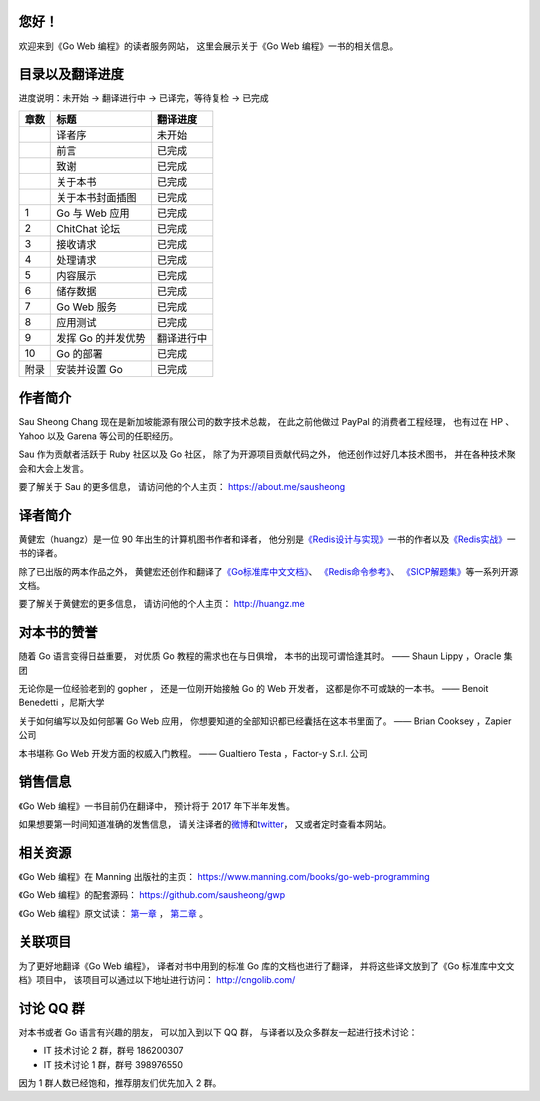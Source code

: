 .. gwpcn.com documentation master file, created by
   sphinx-quickstart on Sun May 14 09:15:18 2017.
   You can adapt this file completely to your liking, but it should at least
   contain the root `toctree` directive.

..
    关于本书
    ============================

    《Go Web 编程》的目标是教导读者如何运用现代化的设计理念，
    构建可扩展、高性能的 Go Web 应用。
    通过阅读本书，
    您将会学习到：

    - Web 应用的基本定义和基础原理，以及使用 Go 编写 Web 应用的优势

    - 如何设计和实现一个完整的 Go Web 应用

    - 如何通过 Go 的 ``net/http`` 包接收请求、处理请求并返回响应

    - 如何通过模板进行内容展示

    - 如何以数据结构、CSV、gob、关系数据库等多种形式储存数据

    - 如何以 XML 和 JSON 这两种不同的格式，实现 REST 风格的 Web 服务

    - 如何对 Go Web 应用进行正确性测试以及性能基准测试

    - 如何利用 Go 的并发优势提高 Web 应用的性能

    - 如何将 Go Web 应用部署到独立服务器、云端以及 Docker 容器

    - 大量关于 Go Web 开发的提示、技巧和技术

您好！
=============

欢迎来到《Go Web 编程》的读者服务网站，
这里会展示关于《Go Web 编程》一书的相关信息。


目录以及翻译进度
=====================================

进度说明：未开始 -> 翻译进行中 -> 已译完，等待复检 -> 已完成

+-------+-----------------------+---------------------------+
| 章数  | 标题                  | 翻译进度                  |
+=======+=======================+===========================+
|       | 译者序                | 未开始                    |
+-------+-----------------------+---------------------------+
|       | 前言                  | 已完成                    |
+-------+-----------------------+---------------------------+
|       | 致谢                  | 已完成                    |
+-------+-----------------------+---------------------------+
|       | 关于本书              | 已完成                    |
+-------+-----------------------+---------------------------+
|       | 关于本书封面插图      | 已完成                    |
+-------+-----------------------+---------------------------+
| 1     | Go 与 Web 应用        | 已完成                    |
+-------+-----------------------+---------------------------+
| 2     | ChitChat 论坛         | 已完成                    |
+-------+-----------------------+---------------------------+
| 3     | 接收请求              | 已完成                    |
+-------+-----------------------+---------------------------+
| 4     | 处理请求              | 已完成                    |
+-------+-----------------------+---------------------------+
| 5     | 内容展示              | 已完成                    |
+-------+-----------------------+---------------------------+
| 6     | 储存数据              | 已完成                    |
+-------+-----------------------+---------------------------+
| 7     | Go Web 服务           | 已完成                    |
+-------+-----------------------+---------------------------+
| 8     | 应用测试              | 已完成                    |
+-------+-----------------------+---------------------------+
| 9     | 发挥 Go 的并发优势    | 翻译进行中                |
+-------+-----------------------+---------------------------+
| 10    | Go 的部署             | 已完成                    |
+-------+-----------------------+---------------------------+
| 附录  | 安装并设置 Go         | 已完成                    |
+-------+-----------------------+---------------------------+


作者简介
============================

.. image:: image/sau.png
   :align: left

Sau Sheong Chang 现在是新加坡能源有限公司的数字技术总裁，
在此之前他做过 PayPal 的消费者工程经理，
也有过在 HP 、 Yahoo 以及 Garena 等公司的任职经历。

Sau 作为贡献者活跃于 Ruby 社区以及 Go 社区，
除了为开源项目贡献代码之外，
他还创作过好几本技术图书，
并在各种技术聚会和大会上发言。

要了解关于 Sau 的更多信息，
请访问他的个人主页： 
https://about.me/sausheong


译者简介
============================

.. image:: image/huangz.jpg
   :align: left

黄健宏（huangz）是一位 90 年出生的计算机图书作者和译者，
他分别是\ `《Redis设计与实现》 <http://redisbook.com/>`_\ 一书的作者以及\ `《Redis实战》 <http://redisinaction.com/>`_\ 一书的译者。

除了已出版的两本作品之外，
黄健宏还创作和翻译了\ `《Go标准库中文文档》 <http://cngolib.com/>`_\ 、 \ `《Redis命令参考》 <http://www.redisdoc.com/>`_\ 、 \ `《SICP解题集》 <http://sicp.rtfd.org/>`_\ 等一系列开源文档。

要了解关于黄健宏的更多信息，
请访问他的个人主页： 
http://huangz.me


对本书的赞誉
=======================

随着 Go 语言变得日益重要，
对优质 Go 教程的需求也在与日俱增，
本书的出现可谓恰逢其时。
—— Shaun Lippy ，Oracle 集团

无论你是一位经验老到的 gopher ，
还是一位刚开始接触 Go 的 Web 开发者，
这都是你不可或缺的一本书。
—— Benoit Benedetti ，尼斯大学

关于如何编写以及如何部署 Go Web 应用，
你想要知道的全部知识都已经囊括在这本书里面了。
—— Brian Cooksey ，Zapier 公司

本书堪称 Go Web 开发方面的权威入门教程。
—— Gualtiero Testa ，Factor-y S.r.l. 公司


销售信息
============================

《Go Web 编程》一书目前仍在翻译中，
预计将于 2017 年下半年发售。

如果想要第一时间知道准确的发售信息，
请关注译者的\ `微博 <http://weibo.com/huangz1990>`_\ 和\ `twitter <https://twitter.com/huangz1990>`_\ ，
又或者定时查看本网站。


相关资源
===========================

《Go Web 编程》在 Manning 出版社的主页：
https://www.manning.com/books/go-web-programming

《Go Web 编程》的配套源码： 
https://github.com/sausheong/gwp

《Go Web 编程》原文试读：
`第一章 <https://manning-content.s3.amazonaws.com/download/e/2270a2e-9bad-4827-847e-4821ab56f476/SC-01.pdf>`_ ，
`第二章 <https://manning-content.s3.amazonaws.com/download/5/6287a88-68f2-44d6-bbe2-40a03f11c988/SC-02.pdf>`_ 。


关联项目
===========================

为了更好地翻译《Go Web 编程》，
译者对书中用到的标准 Go 库的文档也进行了翻译，
并将这些译文放到了《Go 标准库中文文档》项目中，
该项目可以通过以下地址进行访问：
http://cngolib.com/

.. image:: image/cngolib-logo.png


讨论 QQ 群
==========================

对本书或者 Go 语言有兴趣的朋友，
可以加入到以下 QQ 群，
与译者以及众多群友一起进行技术讨论：

- IT 技术讨论 2 群，群号 186200307

- IT 技术讨论 1 群，群号 398976550

因为 1 群人数已经饱和，推荐朋友们优先加入 2 群。
